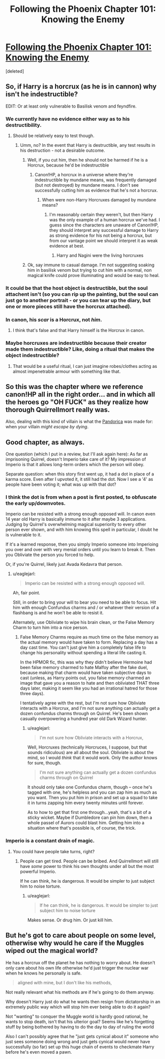 #+TITLE: Following the Phoenix Chapter 101: Knowing the Enemy

* [[https://www.fanfiction.net/s/10636246/21/Following-the-Phoenix][Following the Phoenix Chapter 101: Knowing the Enemy]]
:PROPERTIES:
:Score: 21
:DateUnix: 1415453017.0
:DateShort: 2014-Nov-08
:END:
[deleted]


** So, if Harry is a horcrux (as he is in cannon) why isn't he indestructible?

EDIT: Or at least only vulnerable to Basilisk venom and feyndfire.
:PROPERTIES:
:Author: Jon_Freebird
:Score: 5
:DateUnix: 1415464335.0
:DateShort: 2014-Nov-08
:END:

*** We currently have no evidence either way as to his destructibility.
:PROPERTIES:
:Author: l_ugray
:Score: 3
:DateUnix: 1415467691.0
:DateShort: 2014-Nov-08
:END:

**** Should be relatively easy to test though.
:PROPERTIES:
:Author: Jon_Freebird
:Score: 1
:DateUnix: 1415468462.0
:DateShort: 2014-Nov-08
:END:

***** Umm, no? In the event that Harry is destructible, any test results in his destruction - not a desirable outcome.
:PROPERTIES:
:Author: l_ugray
:Score: 3
:DateUnix: 1415469530.0
:DateShort: 2014-Nov-08
:END:

****** Well, if you cut him, then he should not be harmed if he is a Horcrux, because he'd be indestructible
:PROPERTIES:
:Author: Zephyr1011
:Score: 1
:DateUnix: 1415470029.0
:DateShort: 2014-Nov-08
:END:

******* Canon!HP, a horcrux in a universe where they're indestructible by mundane means, was frequently damaged (but not destroyed) by mundane means. I don't see successfully cutting him as evidence that he's not a horcrux.
:PROPERTIES:
:Author: l_ugray
:Score: 2
:DateUnix: 1415470642.0
:DateShort: 2014-Nov-08
:END:

******** When were non-Harry Horcruxes damaged by mundane means?
:PROPERTIES:
:Author: Zephyr1011
:Score: 2
:DateUnix: 1415471302.0
:DateShort: 2014-Nov-08
:END:

********* I'm reasonably certain they weren't, but then Harry was the only example of a human horcrux we've had. I guess since the characters are unaware of Canon!HP, they should interpret any successful damage to Harry as strong evidence for his not being a horcrux, but from our vantage point we should interpret it as weak evidence at best.
:PROPERTIES:
:Author: l_ugray
:Score: 3
:DateUnix: 1415537836.0
:DateShort: 2014-Nov-09
:END:

********** Harry and Nagini were the living horcruxes
:PROPERTIES:
:Score: 1
:DateUnix: 1415579494.0
:DateShort: 2014-Nov-10
:END:


****** Ok, say immune to casual damage. I'm not suggesting soaking him in basilisk venom but trying to cut him with a normal, non magical knife could prove illuminating and would be easy to heal.
:PROPERTIES:
:Author: Jon_Freebird
:Score: 1
:DateUnix: 1415486260.0
:DateShort: 2014-Nov-09
:END:


*** It could be that the host object is destructible, but the soul attachent isn't (so you can rip up the painting, but the soul can just go to another portrait - or you can tear up the diary, but one or more pieces still have the horcrux attached).
:PROPERTIES:
:Author: E-o_o-3
:Score: 2
:DateUnix: 1415470200.0
:DateShort: 2014-Nov-08
:END:


*** In canon, his /scar/ is a Horcrux, not /him/.
:PROPERTIES:
:Score: 1
:DateUnix: 1415470858.0
:DateShort: 2014-Nov-08
:END:

**** I think that's false and that Harry himself is the Horcrux in canon.
:PROPERTIES:
:Author: ArisKatsaris
:Score: 1
:DateUnix: 1415486266.0
:DateShort: 2014-Nov-09
:END:


*** Maybe horcruxes are indestructible because their creator made them indestructible? Like, doing a ritual that makes the object indestructible?
:PROPERTIES:
:Author: JosephLeee
:Score: 1
:DateUnix: 1415521445.0
:DateShort: 2014-Nov-09
:END:

**** That would be a useful ritual, I can just imagine robes/clothes acting as almost impenetrable armour with something like that.
:PROPERTIES:
:Author: Jon_Freebird
:Score: 1
:DateUnix: 1415531379.0
:DateShort: 2014-Nov-09
:END:


** So this was the chapter where we reference canon!HP all in the right order... and in which all the heroes go "OH FUCK" as they realize how thorough Quirrellmort really was.

Also, dealing with this kind of villain is what the [[http://tardis.wikia.com/wiki/Pandorica][Pandorica]] was made for: when your villain /might escape by dying/.
:PROPERTIES:
:Score: 4
:DateUnix: 1415470972.0
:DateShort: 2014-Nov-08
:END:


** Good chapter, as always.

One question (which I put in a review, but I'll ask again here): As far as imprisoning Quirrel, doesn't Imperio take care of it? My impression of Imperio is that it allows long-term orders which the person will obey.

Separate question: when this story first went up, it had a dot in place of a karma score. Even after I upvoted it, it still had the dot. Now I see a '4' as people have been voting it; what was up with that dot?
:PROPERTIES:
:Author: eaglejarl
:Score: 1
:DateUnix: 1415461989.0
:DateShort: 2014-Nov-08
:END:

*** I think the dot is from when a post is first posted, to obfuscate the early up/downvotes.

Imperio can be resisted with a strong enough opposed will. In canon even 14 year old Harry is basically immune to it after maybe 3 applications. Judging by Quirrel's overwhelming magical superiority to every other person ever shown, and with him knowing this spell in particular, I doubt he is vulnerable to it.

If it's a learned response, then you simply Imperio someone into Imperioing you over and over with very menial orders until you learn to break it. Then you Obliviate the person you forced to help.

Or, if you're Quirrel, likely just Avada Kedavra that person.
:PROPERTIES:
:Author: JackStargazer
:Score: 1
:DateUnix: 1415462350.0
:DateShort: 2014-Nov-08
:END:

**** u/eaglejarl:
#+begin_quote
  Imperio can be resisted with a strong enough opposed will.
#+end_quote

Ah, fair point.

Still, in order to bring your will to bear you need to be able to focus. Hit him with enough Confundus charms and / or whatever their version of a flashbang is and he won't be able to resist it.

Alternately, use Obliviate to wipe his brain clean, or the False Memory Charm to turn him into a nice person.
:PROPERTIES:
:Author: eaglejarl
:Score: 1
:DateUnix: 1415473163.0
:DateShort: 2014-Nov-08
:END:

***** False Memory Charms require as much time on the false memory as the actual memory would have taken to form. Replacing a day has a day cast time. You can't just give him a completely false life to change his personality without spending a literal life casting it.

In the HPMOR fic, this was why they didn't believe Hermoine had been false memory charmed to hate Malfoy after the fake duel, because making that charm would have taken subjective days to cast (unless, as Harry points out, you false memory charmed an image that gave you a reason to hate and then obliviated THAT three days later, making it seem like you had an irrational hatred for those three days).

I tentatively agree with the rest, but I'm not sure how Obliviate interacts with a Horcrux, and I'm not sure anything can actually get a dozen confundus charms through on Quirrel. He's been shown casually overpowering a hundred year old Dark Wizard hunter.
:PROPERTIES:
:Author: JackStargazer
:Score: 1
:DateUnix: 1415490020.0
:DateShort: 2014-Nov-09
:END:

****** u/eaglejarl:
#+begin_quote
  I'm not sure how Obliviate interacts with a Horcrux,
#+end_quote

Well, Horcruxes (technically Horcruces, I suppose, but that sounds ridiculous) are all about the soul. Obliviate is about the mind, so I would /think/ that it would work. Only the author knows for sure, though.

#+begin_quote
  I'm not sure anything can actually get a dozen confundus charms through on Quirrel
#+end_quote

It should only take one Confundus charm, though -- once he's tagged with one, he's helpless and you can zap him as much as you want. Then you put him in prison and set up a squad to take it in turns zapping him every twenty minutes until forever.

As to how to get that first one through...yeah, that's a bit of a sticky wicket. Maybe if Dumbledore can pin him down, then a whole passel of Aurors could blast him. Getting him into a situation where that's possible is, of course, the trick.
:PROPERTIES:
:Author: eaglejarl
:Score: 1
:DateUnix: 1415490922.0
:DateShort: 2014-Nov-09
:END:


*** Imperio is a constant drain of magic.
:PROPERTIES:
:Score: 1
:DateUnix: 1415470836.0
:DateShort: 2014-Nov-08
:END:

**** You could have people take turns, right?
:PROPERTIES:
:Author: eaglejarl
:Score: 1
:DateUnix: 1415473066.0
:DateShort: 2014-Nov-08
:END:

***** People can get tired. People can be bribed. And Quirrellmort will still have /some/ power to think his own thoughts under all but the most powerful Imperio.

If he can think, he is dangerous. It would be simpler to just subject him to noise torture.
:PROPERTIES:
:Score: 1
:DateUnix: 1415521510.0
:DateShort: 2014-Nov-09
:END:

****** u/eaglejarl:
#+begin_quote
  If he can think, he is dangerous. It would be simpler to just subject him to noise torture
#+end_quote

Makes sense. Or drug him. Or just kill him.
:PROPERTIES:
:Author: eaglejarl
:Score: 1
:DateUnix: 1415527703.0
:DateShort: 2014-Nov-09
:END:


** But he's got to care about people on some level, otherwise why would he care if the Muggles wiped out the magical world?

He has a horcrux off the planet he has nothing to worry about. He doesn't only care about his own life otherwise he'd just trigger the nuclear war when he knows he personally is safe.

#+begin_quote
  aligned with mine, but I don't like his methods,
#+end_quote

Not really relevant what his methods are if he's going to do them anyway.

Why doesn't Harry just do what he wants then resign from dictatorship in an extremely public way which will stop him ever being able to do it again?

Not "wanting" to conquer the Muggle world is hardly good rational, he wants to stop death, isn't that his ulterior goal? Seems like he's forgetting stuff by being bothered by having to do the day to day of ruling the world

Also I can't possibly agree that he "just gets cynical about it" someone who just sees someone doing wrong and just gets cynical would never have successfully (so far) set up this huge chain of events to checkmate Harry before he's even moved a pawn.
:PROPERTIES:
:Author: RMcD94
:Score: 0
:DateUnix: 1415573366.0
:DateShort: 2014-Nov-10
:END:
